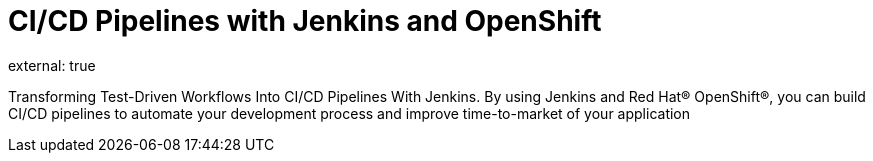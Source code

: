 

= CI/CD Pipelines with Jenkins and OpenShift
:page-eventLocation: Webinar by Red Hat
:page-eventStartDate: 2021-04-29T16:00:00
external: true
:page-eventLink: https://www.redhat.com/en/events/webinar/transforming-test-driven-workflows-into-ci/cd-pipelines-with-jenkins



Transforming Test-Driven Workflows Into CI/CD Pipelines With Jenkins.
By using Jenkins and Red Hat® OpenShift®, you can build CI/CD pipelines to automate your development process and improve time-to-market of your application
